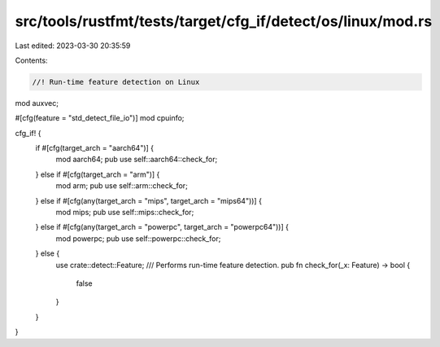src/tools/rustfmt/tests/target/cfg_if/detect/os/linux/mod.rs
============================================================

Last edited: 2023-03-30 20:35:59

Contents:

.. code-block:: rs

    //! Run-time feature detection on Linux

mod auxvec;

#[cfg(feature = "std_detect_file_io")]
mod cpuinfo;

cfg_if! {
    if #[cfg(target_arch = "aarch64")] {
        mod aarch64;
        pub use self::aarch64::check_for;
    } else if #[cfg(target_arch = "arm")] {
        mod arm;
        pub use self::arm::check_for;
    } else  if #[cfg(any(target_arch = "mips", target_arch = "mips64"))] {
        mod mips;
        pub use self::mips::check_for;
    } else if #[cfg(any(target_arch = "powerpc", target_arch = "powerpc64"))] {
        mod powerpc;
        pub use self::powerpc::check_for;
    } else {
        use crate::detect::Feature;
        /// Performs run-time feature detection.
        pub fn check_for(_x: Feature) -> bool {
            false
        }
    }
}


